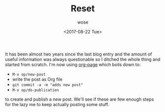 #+TITLE:       Reset
#+AUTHOR:      wose
#+DATE:        <2017-08-22 Tue>
#+TAGS:        log
It has been almost two years since the last blog entry and the amount of useful
information was always questionable so I ditched the whole thing and started
from scratch. I'm now using [[https://github.com/kelvinh/org-page][org-page]] which boils down to:

- =M-x op/new-post=
- write the post as Org file
- =git commit -a -m "adds new post"=
- =M-x op/do-publication=

to create and publish a new post. We'll see if these are few enough steps for
the lazy me to keep actually posting some stuff.
